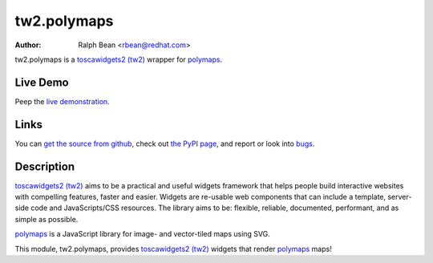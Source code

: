 tw2.polymaps
=================

:Author: Ralph Bean <rbean@redhat.com>

.. comment: split here

.. _toscawidgets2 (tw2): http://toscawidgets.org/documentation/tw2.core/
.. _polymaps: http://polymaps.org/

tw2.polymaps is a `toscawidgets2 (tw2)`_ wrapper for `polymaps`_.

Live Demo
---------

Peep the `live demonstration <http://tw2-demos.threebean.org/module?module=tw2.polymaps>`_.

Links
-----

You can `get the source from github <http://github.com/toscawidgets/tw2.polymaps>`_,
check out `the PyPI page <http://pypi.python.org/pypi/tw2.polymaps>`_, and
report or look into `bugs <http://github.com/toscawidgets/tw2.polymaps/issues/>`_.

Description
-----------

`toscawidgets2 (tw2)`_ aims to be a practical and useful widgets framework
that helps people build interactive websites with compelling features, faster
and easier. Widgets are re-usable web components that can include a template,
server-side code and JavaScripts/CSS resources. The library aims to be:
flexible, reliable, documented, performant, and as simple as possible.

`polymaps`_ is a JavaScript library for image- and vector-tiled maps using SVG.

This module, tw2.polymaps, provides `toscawidgets2 (tw2)`_ widgets that render `polymaps`_ maps!
